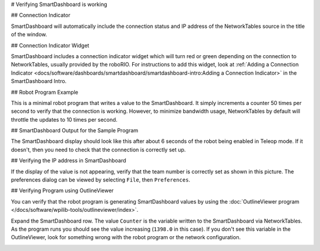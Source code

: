 # Verifying SmartDashboard is working

## Connection Indicator

SmartDashboard will automatically include the connection status and IP address of the NetworkTables source in the title of the window.

.. image:: images/verifying-smartdashboard-is-working/connection-indicator-disconnected.png
  :alt: SmartDashboard disconnected.
  :width: 350

.. image:: images/verifying-smartdashboard-is-working/connection-indicator-connected.png
  :alt: SmartDashboard connected and showing the IP address.
  :width: 350

## Connection Indicator Widget

SmartDashboard includes a connection indicator widget which will turn red or green depending on the connection to NetworkTables, usually provided by the roboRIO. For instructions to add this widget, look at :ref:`Adding a Connection Indicator <docs/software/dashboards/smartdashboard/smartdashboard-intro:Adding a Connection Indicator>` in the SmartDashboard Intro.

## Robot Program Example

.. tab-set-code::

   ```java
   public class Robot extends TimedRobot {
      double counter = 0.0;
      public void teleopPeriodic() {
         SmartDashboard.putNumber("Counter", counter++);
      }
   }
   ```

   ```c++
   #include "Robot.h"
   float counter = 0.0;
   void Robot::TeleopPeriodic() {
      frc::SmartDashboard::PutNumber("Counter", counter++);
   }
   ```

   ```python
   from wpilib import SmartDashboard
   self.counter = 0.0
   def teleopPeriodic(self) -> None:
      SmartDashboard.putNumber("Counter", self.counter += 1)
   ```

This is a minimal robot program that writes a value to the SmartDashboard. It simply increments a counter 50 times per second to verify that the connection is working. However, to minimize bandwidth usage, NetworkTables by default will throttle the updates to 10 times per second.

## SmartDashboard Output for the Sample Program

.. image:: images/verifying-smartdashboard-is-working/smartdashboard-output-sample-program.png
  :alt: SmartDashboard showing the output of "counter" set up in the code above.

The SmartDashboard display should look like this after about 6 seconds of the robot being enabled in Teleop mode. If it doesn't, then you need to check that the connection is correctly set up.

## Verifying the IP address in SmartDashboard

.. image:: images/verifying-smartdashboard-is-working/verifying-ip-address.png
  :alt: Checking the "Team Number" property in the Preferences dialog box.

If the display of the value is not appearing, verify that the team number is correctly set as shown in this picture. The preferences dialog can be viewed by selecting ``File``, then ``Preferences``.

## Verifying Program using OutlineViewer

You can verify that the robot program is generating SmartDashboard values by using the :doc:`OutlineViewer program </docs/software/wpilib-tools/outlineviewer/index>`.

Expand the SmartDashboard row. The value ``Counter`` is the variable written to the SmartDashboard via NetworkTables. As the program runs you should see the value increasing (``1398.0`` in this case). If you don't see this variable in the OutlineViewer, look for something wrong with the robot program or the network configuration.

.. image:: /docs/software/wpilib-tools/outlineviewer/images/outlineviewer.png
  :alt: Using OutlineViewer to view the NetworkTables data used by the program.
